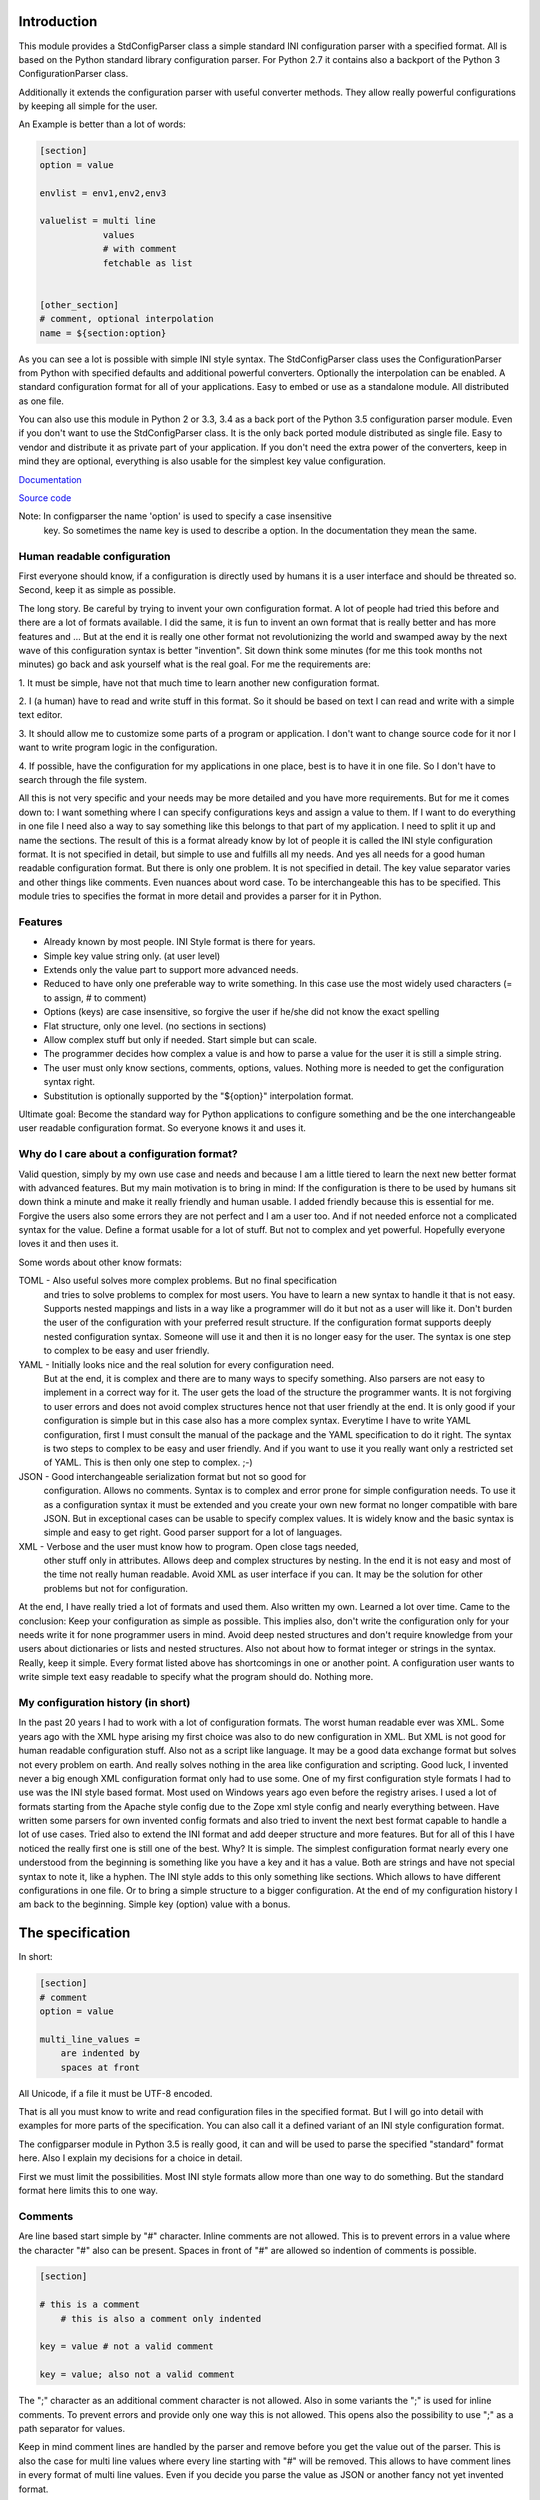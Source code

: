 Introduction
============

This module provides a StdConfigParser class a simple
standard INI configuration parser with a specified format. All is based
on the Python standard library configuration parser.
For Python 2.7 it contains also a backport of the Python 3 ConfigurationParser
class.

Additionally it extends the configuration parser with useful converter methods.
They allow really powerful configurations by keeping all simple for the user.

An Example is better than a lot of words:

.. code-block:: ini

    [section]
    option = value

    envlist = env1,env2,env3

    valuelist = multi line
                values
                # with comment
                fetchable as list


    [other_section]
    # comment, optional interpolation
    name = ${section:option}


As you can see a lot is possible with simple INI style syntax.
The StdConfigParser class uses the ConfigurationParser from Python with
specified defaults and additional powerful converters.
Optionally the interpolation can be enabled.
A standard configuration format for all of your applications.
Easy to embed or use as a standalone module. All distributed as one file.

You can also use this module in Python 2 or 3.3, 3.4 as a back port of the
Python 3.5 configuration parser module.
Even if you don't want to use the StdConfigParser
class. It is the only back ported module distributed as single file. Easy
to vendor and distribute it as private part of your application.
If you don't need the extra power of the converters, keep in mind they are
optional, everything is also usable for the simplest key value configuration.

`Documentation <http://stdconfigparser.readthedocs.org/>`_

`Source code <https://github.com/tds333/stdconfigparser>`_

Note: In configparser the name 'option' is used to specify a case insensitive
      key. So sometimes the name key is used to describe a option. In the
      documentation they mean the same.


Human readable configuration
----------------------------

First everyone should know, if a configuration is directly used by humans
it is a user interface and should be threated so.
Second, keep it as simple as possible.

The long story. Be careful by trying to invent your own configuration format.
A lot of people had tried this before and there are a lot of formats available.
I did the same, it is fun to invent an own format that is really better and
has more features and ... But at the end it is really one other format not
revolutionizing the world and swamped away by the next wave of this configuration
syntax is better "invention".
Sit down think some minutes (for me this took months not minutes) go back and
ask yourself what is the real goal.
For me the requirements are:

1. It must be simple, have not that much time to learn another new configuration
format.

2. I (a human) have to read and write stuff in this format. So it should be
based on text I can read and write with a simple text editor.

3. It should allow me to customize some parts of a program or application. I
don't want to change source code for it nor I want to write program logic in the
configuration.

4. If possible, have the configuration for my applications in one place, best is
to have it in one file. So I don't have to search through the file system.

All this is not very specific and your needs may be more detailed and you have
more requirements. But for me it comes down to:
I want something where I can specify configurations keys and assign a value to
them. If I want to do everything in one file I need also a way to say something
like this belongs to that part of my application. I need to split it up and
name the sections.
The result of this is a format already know by lot of people it is called the
INI style configuration format. It is not specified in detail, but simple to use
and fulfills all my needs. And yes all needs for a good human readable
configuration format. But there is only one problem. It is not specified in
detail. The key value separator varies and other things like comments. Even
nuances about word case. To be interchangeable this has to be specified.
This module tries to specifies the format in more detail
and provides a parser for it in Python.


Features
--------

- Already known by most people. INI Style format is there for years.
- Simple key value string only. (at user level)
- Extends only the value part to support more advanced needs.
- Reduced to have only one preferable way to write something.
  In this case use the most widely used characters (= to assign, # to comment)
- Options (keys) are case insensitive, so forgive the user if he/she did not
  know the exact spelling
- Flat structure, only one level. (no sections in sections)
- Allow complex stuff but only if needed. Start simple but can scale.
- The programmer decides how complex a value is and how to parse a value
  for the user it is still a simple string.
- The user must only know sections, comments, options, values.
  Nothing more is needed to get the configuration syntax right.
- Substitution is optionally supported by the "${option}" interpolation format.

Ultimate goal: Become the standard way for Python applications to configure
something and be the one interchangeable user readable configuration format.
So everyone knows it and uses it.


Why do I care about a configuration format?
-------------------------------------------

Valid question, simply by my own use case and needs and because I am a little
tiered to learn the next new better format with advanced features.
But my main motivation is to bring in mind: If the configuration is there to be
used by humans sit down think a minute and make it really friendly and
human usable. I added friendly because this is essential for me. Forgive the
users also some errors they are not perfect and I am a user too. And if not
needed enforce not a complicated syntax for the value.
Define a format usable for a lot of stuff. But not to complex and yet powerful.
Hopefully everyone loves it and then uses it.

Some words about other know formats:

TOML - Also useful solves more complex problems. But no final specification
       and tries to solve problems to complex for most users.
       You have to learn a new syntax to handle it that is not easy.
       Supports nested mappings and lists in a way like a programmer will do it
       but not as a user will like it. Don't burden the user of the
       configuration with your preferred result structure. If the configuration
       format supports deeply nested configuration syntax. Someone will use it
       and then it is no longer easy for the user. The syntax is one step to
       complex to be easy and user friendly.

YAML - Initially looks nice and the real solution for every configuration need.
       But at the end, it is complex and there are to many ways to specify
       something. Also parsers are not easy to implement in a correct way for
       it. The user gets the load of the structure the programmer wants.
       It is not forgiving to user errors and does not avoid complex structures
       hence not that user friendly at the end. It is only good if your
       configuration is simple but in this case also has a more complex syntax.
       Everytime I have to write YAML configuration, first I must consult the
       manual of the package and the YAML specification to do it right.
       The syntax is two steps to complex to be easy and user friendly.
       And if you want to use it you really want only a restricted set of YAML.
       This is then only one step to complex. ;-)

JSON - Good interchangeable serialization format but not so good for
       configuration. Allows no comments. Syntax is to complex and error prone
       for simple configuration needs. To use it as a configuration syntax it
       must be extended and you create your own new format no longer compatible
       with bare JSON.
       But in exceptional cases can be usable to specify complex values.
       It is widely know and the basic syntax is simple and easy to get right.
       Good parser support for a lot of languages.

XML - Verbose and the user must know how to program. Open close tags needed,
      other stuff only in attributes. Allows deep and complex structures by
      nesting. In the end it is not easy and most of the time not really human
      readable. Avoid XML as user interface if you can. It may be the solution
      for other problems but not for configuration.


At the end, I have really tried a lot of formats and used them. Also written my
own. Learned a lot over time. Came to the conclusion: Keep your configuration
as simple as possible. This implies also, don't write the configuration only
for your needs write it for none programmer users in mind. Avoid deep nested
structures and don't require knowledge from your users about dictionaries or
lists and nested structures. Also not about how to format integer or strings
in the syntax. Really, keep it simple. Every format listed above has
shortcomings in one or another point. A configuration user wants to write simple
text easy readable to specify what the program should do. Nothing more.


My configuration history (in short)
-----------------------------------

In the past 20 years I had to work with a lot of configuration formats.
The worst human readable ever was XML. Some years ago with the XML hype arising
my first choice was also to do new configuration in XML. But XML is not good for
human readable configuration stuff. Also not as a script like language. It
may be a good data exchange format but solves not every problem on earth.
And really solves nothing in the area like configuration and scripting.
Good luck, I invented never a big enough XML configuration format only had to
use some. One of my first configuration style formats I had to use was the
INI style based format. Most used on Windows years ago even before the registry
arises. I used a lot of formats starting from the Apache style config due to the
Zope xml style config and nearly everything between. Have written some parsers
for own invented config formats and also tried to invent the next best format
capable to handle a lot of use cases. Tried also to extend the INI format and
add deeper structure and more features.
But for all of this I have noticed the really first one is still one of the best.
Why? It is simple. The simplest configuration format nearly every one understood
from the beginning is something like you have a key and it has a value.
Both are strings and have not special syntax to note it, like a hyphen.
The INI style adds to this only something like sections. Which allows to have
different configurations in one file. Or to bring a simple structure to a bigger
configuration.
At the end of my configuration history
I am back to the beginning. Simple key (option) value with a bonus.


The specification
=================

In short:

.. code-block:: ini

    [section]
    # comment
    option = value

    multi_line_values =
        are indented by
        spaces at front


All Unicode, if a file it must be UTF-8 encoded.

That is all you must know to write and read configuration files in the specified
format. But I will go into detail with examples for more parts of the specification.
You can also call it a defined variant of an INI style configuration format.

The configparser module in Python 3.5 is really good, it can and will be used to
parse the specified "standard" format here. Also I explain my decisions for
a choice in detail.

First we must limit the possibilities. Most INI style formats allow more than
one way to do something. But the standard format here limits this to one way.


Comments
--------

Are line based start simple by "#" character. Inline comments are not allowed.
This is to prevent errors in a value where the character "#" also can be present.
Spaces in front of "#" are allowed so indention of comments is possible.

.. code-block:: ini

    [section]

    # this is a comment
        # this is also a comment only indented

    key = value # not a valid comment

    key = value; also not a valid comment


The ";" character as an additional comment character is not allowed. Also in
some variants the ";" is used for inline comments. To prevent errors and provide
only one way this is not allowed. This opens also the possibility to use ";" as
a path separator for values.

Keep in mind comment lines are handled by the parser and remove before you get
the value out of the parser. This is also the case for multi line values where
every line starting with "#" will be removed.
This allows to have comment lines in every format of multi line values.
Even if you decide you parse the value as JSON or another fancy not yet invented
format.


Sections
--------

Are there to separate different parts of your configuration. Also to have
configuration of different programs in the same file.

A section starts with a "[" and ends with a "]" all between is part of the
section name (case sensitive). As with comments sections can be indented but
try to avoid this.
It implies a structure and this structure is not there when parsed.

.. code-block:: ini

    [section]

    [another_section]


Best is to have some convention if you want to do something special with sections.
Section name = Program name.
You have an application library "myfantastic" with a configuration need. Not
very complicated only needs some key value settings.
Use the section name "myfantastic" (good is to use the same name as your Python
package or module name) and place the whole configuration in this section.

.. code-block:: ini

    [myfantastic]
    port = 1811
    loglevel = debug

    [anothermodule]
    bird = fly

This allows having configuration for other libraries, applications in the same
file. Your module is only interested in your section.

A second convention, sometimes you have the need to structure your configuration
more deeply and have nearly similar sections describing the parts.
Still use one section with your module/package name, this is your main configuration
section. For the other more detailed configuration sections prefix your module
name followed by a space. The space is the separator. Don't use other characters
and try to avoid the ":" in the section.

Example:

.. code-block:: ini

    [mymodule]
    environmentlist = py27,py34,py35

    [mymodule py27]
    path = /py27

    [mymodule py34]
    path = /py34

    [mymodule py35]
    path = /py35


Here the main module has a list of environments, each environment has it's own
path configuration. My preference is to list the environments in the main module
section and make all explicit. It allows also to do something like
having a key "active_environments" and list there the active ones. So the user
can leave the other in the configuration and declare the active ones.
But it is also enough to have only the sections. You can easily iterate the
sections and filter out every section starting with "mymodule ". (space at the end)
If the space is not yours. Consider using the "." as an alternative separator.
But keep your module/package name in front.
All this avoids also clashes with section names of other modules/packages.

If you have a complex package with different levels of configuration needs
another solution is to use the full module name as configuration structure
in sections.

Example:

.. code-block:: ini

    [myxml.parser]
    validate = true

    [myxml.writer]
    prettyformat = true

    [myxml.logger]
    level = debug


This is really seldom needed best is still to have all in one section with
good documented keys. But if your modules are really independent and have their
own configuration this is also a possible way to separate stuff and avoid name
collisions. You can still find every section for myxml by filtering them by
"myxml.". In this case the amount of configuration sections is defined by your
installed modules. A good indicator for such a use case is if "myxml" is a
namespace package.


Options (keys)
--------------

Options start at position one in a line and are all lower case. That said, it is
good to write them lower case in the configuration file because they will be
lowered lated by the configuration parser. In your application you also will
access them in lower case. For your user, they are case insensitive. This avoids
confusion about should I use camel case for this key or must I use a big letter
there. Options are essential so be forgiving there is the motto.
Also it is good to keep the allowed option names in the ASCII range.
I said start as position one in a line, the exact meaning is, ok indention is
allowed also but if possible avoid it.


.. code-block:: ini

    [section]
    option = value

    AnotherKey = no good example because camel case but allowed

    anotherkey = same as "AnotherKey", but duplicates are not allowed!

    long_key_with_different_words = Try to avoid but when needed use "_"


Try to keep your options lowercase if needed use the "_" as separator for words
for better readability.
If you have the seldom need to have a structure in your options you can use
"/" between the words. With this you can build a tree like structure.
All this is only a convention a option still is a simple string. It is up to
the application to implement and document it.
Don't use ":" in a options. It is accepted as alternative separator to a value.


Values
------

Now the interesting part comes. Values are strings and it is up to the
application to handle them. For the user of your configuration, they are
really simple strings but you can make them more useful if you want.
Try to escape the "$" sign with "$$" if you use interpolation. No other
specialties needed to be known. Or simple, in valid values for your application
do not use "$" if possible. So the user has not to care about it.
That said, we will specify some standard enhancements here also.
But to start simple:

.. code-block:: ini

    [section]
    option = value
    next_key = Value with spaces in the string
    integer = 1
    float = 1.5
    bool = true

All values are valid. If you simple get them in your application they are all
strings. It is up to the application using the configuration parser what to
get out of them. But more about this later.
It is allowed to have values over multiple lines. The value is still a simple
string for the user and the interpretation is up to you. Multiline values must
be indented to distinguish them from a key and make them part of the value.


Example:


.. code-block:: ini

    [section]
    multiline = This value is over
                multilple lines
                and another one

    [section2]
    multiline2 =
        even this is
        a
        multiline
        value

    [section3]
    multiup =
        comments are
        allowed
        # my comment
        in the value
        even

        empty lines


As you can see, the user has the possibility to write values over multiple lines
they have only to be indented. This can be very useful to list something
or only to have a bigger string. But all this is up to the application.
But the StdConfigParser will help you in this area. More about it later.

For multi line values keep in mind they must be indented, use same indent level
for every line. The indention is cleaned up by the parser for you. You get still
one big string.


Default section
---------------

This is a feature sometimes useful and inherited from the Python library
configuration parser. There can be a default section in your configuration
file. You are normally free to name it, the StdConfigParser uses the default one
named "DEFAULT". Yes in big letters and this is fixed.
Can look ugly, but most of the time you don't need this section. And if needed
by a user it is really visible and good named.
Why should I avoid to use it?

Because the application should uses good default values and
uses the defaults parameter of the parser there is no need to have them also
in the file. The need to have them because of interpolation is also lowered.
We can specify the section explicitly.

For all of this, keep in mind, there can be a special section in a file called
"DEFAULT". If you see it remember my words about it.
If you use the write method of the parser you will also see these defaults.


Interpolation
-------------

Only mentioned before but not described in detail.
I self thought long about it, should it be part of the StdConfigParser or not.
For me the conclusion was, it is useful for the end user and can help him/her
a lot. But if not needed in the configuration to have it will not disturb.
The user decides to use it. And because most users are lazy like me and don't
want to change the same value at 1000 places they will use it. It is also
super elegant solution to provide and describe default values.

One possible way is to have an option at the parser for it. But I want to
have one standard way and not two ways. So I decided if you enable it there is
one specified format for it.
We use simply the extended interpolation format of Python configparser module.
Interpolation for the configuration is simple a replace "this by that" at access
time. It is not like a template at parsing time. Really when you access the
key the replacement is done every time again when you access the key. No cache
you are up to date for changes in other places. Don't care about performance
it is not the problem at configuration level. Here we care about most up to date
and good usable defaults. Even if someone changes something at another level.
This is a feature you will later as a user and programmer learn to love and
understand the full power of it.
Lot of other configuration solution do this wrong and prefer performance over
up to date values, which is not what a user want.

Enough text, the format is simple: ``${option}`` to insert the value of the
option when accessing. Or over sections: ``${section:option}``

.. code-block:: ini

    [myapp]
    path = /user
    log_path = ${path}

    [otherapp]
    path = ${myapp:path}/other
    dollarsign = $$



Interpolation can simplify the live for the user by having to specify the
value in one place and use it also in another place.
It can also simplify the application developers live by using it for good
default values.
Because of the ":" as separator between section and key, try to avoid the ":" in
sections. If your section uses ":" in the name only the last ":" is used to
detect the option. Everything before the last ":" is used as section name.
To use the ``$`` sign escape it with another one and use ``$$``.


Interface
---------

Is really a thin wrapper around the Python library ConfigParser with sensible
default values chosen. So you don't have to think about it. You can simple use
this library and it's additional goodies.

The Python standard library configuration parser has a really long list of
options. The StdConfigParser will simplify this to two. I'll describe in detail
the default set for you.

Python ConfigParser init option:

defaults=None

This is a dictionary with your default values. So useful you will get it also
with the same default.

dict_type=collections.OrderedDict

Good default choice, the module uses the default and does not provide an option
here.

allow_no_value=False

Good default. Use the same and will not provide this option. It brings up
configuration errors earlier. If the user has forget to specify a value this will
be an error.

delimiters=('=', )

The StdConfigParser allows only "=" as key value delimiter. No changes possible.

comment_prefixes=('#', )

The StdConfigParser allows only "#" as a comment prefix. One way is enough to
comment.

inline_comment_prefixes=None

The default is used and not provided as option to the outside. It is also good
to have no inline comment prefix. As the documentation states, it can prevent
some characters in values or have wrong values.

strict=True

Default is used not provided to the outside. Don't allow duplicate sections or
options. The user will get errors earlier.


empty_lines_in_values=True

We allow this and it is good for multi line values. Cannot be changed.


default_section=configparser.DEFAULTSECT

We use the default and provide this option not to the outside.


interpolation=ExtendedInterpolation()

We use the ExtendedInterpolation class. But this is not optional.


converters=None

Instead of the default "{}" we use None. I don't like mutable default values.
But internally an empty dictionary is used as default. This option is the second
one available. Can be useful for your own converter functions. But keep in mind
don't overact it. The StdConfigParser provides two additional one for you.


Goodies
-------

Sometimes you need a little bit more than a simple string as a value.
The ConfigParser provides converter functions for you for the most basic
types like: int, bool, float usable by parser.getint(), parser.getfloat()
and parser.getboolean() function.
If you use these functions the value will be converted for you as specified.
And yes by using converters you can really do a lot. Still keeping the
configuration format simple but providing real benefit for your application.

Here comes the difference of the StdConfigParser to other configuration formats.
It invents not a completely new configuration syntax nor a complete new parser.
It uses the existing stuff and specifies and extends it where useful.

Often there is the need to have a more complex configuration structure.
Multiple values nested structure and more. I know the real need but as most
other people did the wrong and mad all this part of my configuration syntax.
Complicating everything.
The StdConfigParser does this not. The user of a configuration file should not
learn a new syntax. Everything is section, key (option) value format. The value
is documented by the application how the string is interpreted.

Listing of values (``getlisting``)
----------------------------------

You have the need to list some short values. The normal way if you write text
is to do this by simply separating them by ``,``. This is also a good solution
in a configuration value. Use this if you list short values and the length
of the list is also short. If you want list longer values use the feature
described in multiple values.

Example:

.. code-block:: ini

    [section]
    listing = env1,env2,env3


Each value will be striped and empty values are ignored by ``getlisting``.
Use it if you want enumerate short string values.
They can also be split over multiple lines. But this is not a feature only to
be fault tolerant. If you have more or longer values use the ``getlines``
feature described in the next section.


Multiple values (``getlines``)
------------------------------

For most configurations there are extended use cases. One is to specify a
list of longer values. The simplest way for an user is to specify this line by line,
every line is a value. For the application this is the method "getlines".
A simple helping converter allowing a easy multi line value syntax.

Example:

.. code-block:: ini

    [section]
    multiline = value 1
                value 2
                value 3
                # comment for four
                value 4

                value 5

    simple_indent_multi_is_enough =
        line 1
        line 2
        line 3


As you can see, simple valid multi line syntax. Easy for the user to see this
is a list of values.
The "getlines" function on the parser does all other for you. It returns a list
with the string values for you. Every line is one value in the list. Comments
and empty lines are removed. So you get a clean list and the user has the
possibility to comment it values and have empty lines to separate some values.

Even for your application you can still do some other list handling like
the values are separated with "," and in one line and have a custom parser for
it. I recommend simple use the getlines function and multiline value feature
for this use case.


Advanced value syntax with custom (``getjson``) as converter
------------------------------------------------------------


This is not part of the StdConfigParser but with adding a simple new converter
it can be enabled.

Sometimes, hopefully never, you have the need for more complex configuration
structure. If you cannot avoid it and you really need something like a deeper
structure or you have demand of types in your value lists I have also a solution
for it. The solution is JSON. Why? What?
Yes in this complex case I don't reinvent the wheel. Most users for a
Python application are already familiar to the Python syntax and JSON is nearly
similar. It is documented and easy to read/write.
But you may ask, I want to comment complex stuff. The answer is, yes you can.
Comments are handled by the ConfigParser in a normal way. Only line comments are
allowed. Also empty lines. But value indent must also be kept for JSON values.
Even if you use JSON values keep in mind the value is handled as multi line
string by the parser before you get it.
I considered also providing ast.literal_eval(). But after first test, removed it
in favor of using JSON. There is one simple problem with literal_eval, if you
have a demand for Python 2 you will be in the bytes, str, unicode hell of it.
In this case it is really not easy to write configuration code working with
Python 2 and Python 3. And the configuration should be all unicode strings.
Also literal_eval is tied to Python is parses a limited syntax of Python.
But Python has multiple ways to specify a string. There is not one way like this
is in JSON. Also it supports more than we need in configuration file like tuple.
For Python 3 sets are also supported. So for Python 2 and Python 3 we have
different allowed values. All this is not the case for JSON. The only feature
we want to have not part of JSON are comments. But in this case they are
handled by the config parser before JSON comes into the game.
The requirement to have the whole multi line JSON value indented is not a
problem. It is a feature to improve readability.


Example:

.. code-block:: python

  import json
  from stdconfigparser import StdConfigParser

  config_parser = StdConfigParser(converters={"json": json.loads},
                                  interpolate=True)

  # later use config_parser.getjson(...) method


.. code-block:: ini

    [section]
    key = ["some value in a list"]

    object = {"data": "in a dict", "x": 10}

    now_it_gets_complex = {
        "key": "value",
        # with comment
        "feature": "over multiple",

        "lines": 7,
        "5": ["in", "a", "list", true, null, 3.14]
        }

    even_interpolated = [${object}, {}, "it works"]



As you can see, these are still valid string values but if you use
the "getjson" method of the parser, the value will be parsed for you
and you get back the Python values. Comments are allowed, empty lines also
as known by multi line configuration values. The user has the possibility
to write it in a readable way. The application let Python parse the syntax in
a safe way. This is really powerful. You can do nearly all complex configuration
needs with it. Even to complex for the users. Keep this in mind.
If you know this, use it only for the configuration keys where it is really
needed. You have the power but your users must be able to handle it.

Not complicated enough? Even the interpolation in the last line works as expected.
Keep in mind the interpolation is still a simple string interpolation on access
before the converter is called. The result of the interpolation must be valid
JSON.

All this magic is nothing more than a helper provided for StdConfigParser
users. It is the same as getting the string and than using json.loads().


Style guide
===========

Yes it makes sense to have also a style guide for configuration. The format
allows some stuff and not everything is an error but considered bad style.


Sections
--------

White space before and after the section name are allowed but everything between
the "[" and "]" is the section name. So don't use spaces before or after the
section name. Also the name is case sensitive, to keep it simple use only lower
case letters for the name.

Sections can be indented but avoid this. Even if you do something like
partitioning of the section name. Keep it flat.

Example:

.. code-block:: INI

    # good style
    [mymodulename]

    # bad style
    [  mymodule  ]

        [mymodule]


Keys and values
---------------

Use a space before the "=" and after it. You cannot prevent your users from
doing different things but for best practice in documentation and for your
default configuration use this style.

Example:

.. code-block:: INI

    # good style
    [mymodule]
    key = value

    # bad style
    keybad1=value
      keybad2 = value
      keybad3=value


Indention
---------

Is useful for values to have them over multiple lines. Try to use it only in
this case. Try to use the same indention level. Preferred are four spaces.
Same as the Python standard. Don't indent sections. Don't use multiple levels
of indention. Keep it simple for your user. Everytime something is indented it
should be a string for a multiline value, nothing more.
Only if you use complex value format like JSON, it makes sens to use additional
indention. But in this case it should be only for visibility.

Example:

.. code-block:: INI

    # good style
    [mymodule]
    key = value over
        multiple
        lines

    another =
        multi
        line
        value

    # bad style
    keybad1 = value over
      multiple
        lines

      keybad2 = value
        multi
        line

    keybad3 =
        value
           more value
              more value


API
===

It has the same api as the :class:`configparser.ConfigParser` from Python 3.5.
But if a text file is read, the default encoding is ``UTF-8``.
The constructor is simplified to have only ``defaults``, ``converters`` and
the ``interpolate`` flag.
Two converters are added by default:

1. listing (getlisting)
2. lines (getlines)


.. function:: getlisting(section, option, raw=False, vars=None [, fallback])

    Handles listing of values. Each value is separated by ``,``. Returns
    a list with none empty values. White space's are stripped. The values are
    split by ``,``.

    Example::

        key = py33,py34, py35

        -> ["py33", "py34", "py35"]


.. function:: getlines(section, option, raw=False, vars=None [, fallback])

    Converts multi line values into a list of values. Each line is stripped.
    Comments and empty lines are removed.

    Example::

        key = value 1
              value 2
              # comment
              value 3

        -> ["value 1", "value 2", "value 3"]


All converters are also available at the section proxy level without the
``section`` parameter then.


Examples
========

.. note:: The example section is still work in progress. Not all are ready
          and the code is not tested yet and can contain errors.


Examples describe a special use case and the solution how to handle
this with the StdConfigParser.

Simple
------

You need a configuration for a small module only with some configuration
keys. No need for a nested configuration.

In this case you will have one line overhead, the section. Use the same
name as your module or package as section name. This enables later use
of one configuration file for different packages. Even if you don't need it
know, it is for interoperability.

Example:

Your module or package name is 'mymodule'

.. code-block:: INI

    [mymodule]
    data_dir = /data
    temp_dir = /temp

In your program code create the config parser instance retrieve the section
and only use your section.

.. code-block:: Python

    from stdconfigparser import StdConfigParser

    def get_config(path):
        parser = StdConfigParser()
        parser.read(path)
        config = parser["mymodule"]
        return config

    def main():
        config = get_config("~/mymodule.cfg")
        data_dir = config.get("data_dir")
        temp_dir = config.get("temp_dir")

Defaults
--------

List of values
--------------

Multiple sections
-----------------

You need a little bit more structure in the configuration and you want
to configure reoccurring stuff like a list of environments with same
options in them.
You have your main configuration in a section and for every environment also
a section. The environment section is prefixed with the main section name.
Your users are free to add more environment sections if needed.
In the main section there is a list with the active environments.

.. code-block:: INI

    [mymodule]
    environments = py33,py35,py27

    [mymodule py33]
    path = py33

    [mymodule py34]
    path = py34

    [mymodule py35]
    path = py35

    [mymodule py27]
    path = py27


In your program code get the environment list and use it directly or get
the sections and check if they are active. Most is up to the application to
handle this only the getlines() helper method of StdConfigParser is used.

.. code-block:: Python

    from stdconfigparser import StdConfigParser

    def get_config(path):
        config = StdConfigParser()
        config.read(path)
        return config

    def main():
        config = get_config("./mymodule.cfg")
        envprefix = "mymodule "

        environments = config.getlisting("mymodule", "environments")
        for environment in environments:
            path = config.get(envprefix + environment, "path", fallback=".")
            # you get only the specified without py34 path
            # it is also got to use fallback here if a environment is listed
            # but no configuration value is provided

If you have more than one listing for your multiple sections it can be better
to use a namespace then. Something like ``[mymodule.env.py33]`` for a section.
And access the section with ``envprefix = "mymodule.env."``. Basic technique
described in next example.

Multiple sections namespace package
-----------------------------------

You have a main applications which uses a namespace package to handle
your plugins.
In this case it is good to have a section for every module of your namespace
package. Can still by useful to have one main configuration key using the same
name as your namespace. Because it is natural for packages to use the "."
separator it is also use for the section. So the name of the section already
matches the full module name.

.. code-block:: INI

    [namespace]
    base_path = .

    [namespace.mod1]
    max_number = 100

    [namespace.mod2]
    fast_processing = true

    [namespace.mod3]
    deep = false


In the program code every module can access his own configuration section.
The main application can also list all modules of the namespace.

.. code-block:: Python

    from stdconfigparser import StdConfigParser

    def get_config(path):
        config = StdConfigParser()
        config.read(path)
        return config

    def main():
        config = get_config("./namespace.cfg")
        namespace = "namespace"
        namespace_prefix = namespace + "."

        submodules = [v[len(namespace_prefix) for v in config.sections()
                      if v.startswith(namespace_prefix)]


Interpolation and defaults
--------------------------

Config file with interpolation
------------------------------

Your use case is to have a configuration file in a specific configuration
directory. The directory path should also be usable in the configuration
as interpolation value.

Use the defaults parameter to set the configuration directory.

.. code-block:: INI

    [mymodule]
    project_dir = ${config_dir}/..
    log_dir = ${project_dir}/log
    temp_dir = ${project_dir}/tmp


.. code-block:: Python

    import os
    from stdconfigparser import StdConfigParser

    def get_config(path):
        config_dir = os.path.abspath(os.path.dirname(path))
        parser = StdConfigParser(defaults={"config_dir": config_dir})
        parser.read(path)
        config = parser["mymodule"]
        return config

    def main():
        config = get_config("~/mymodule.cfg")
        project_dir = config.get("project_dir")


Environment
-----------

The os environment information is needed in the configuration as as
interpolation value.
The solution is simple, add a section with this information before you read
your configuration. Don't write it to the default section, make it explicit
into a new documented section. In the configuration this section can be used
for substitutions. Document also the environment information will not be updated
it is only read at startup.

.. code-block:: INI

    [mymodule]
    project_dir = ${os.environ:home}

In this example the environment section is simply named by the Python module path.
``os.environ``. But if you prefer a shorter solution you can use the name ``env``
which is also common to name the environment.
The environment information is also read before the configuration, this allows
overwriting in the configuration file. Can be used as a feature for testing.

.. code-block:: Python

    import os
    from stdconfigparser import StdConfigParser

    def get_config(path):
        parser = StdConfigParser()
        parser.read_dict({"os.environ": os.environ}, "environment")
        parser.read(path)
        config = parser["mymodule"]
        return config

    def main():
        config = get_config("~/mymodule.cfg")
        project_dir = config.get("project_dir")

For environment information keep in mind it can bring in a can of worms for
your application. Better is to only provide a defined set of variables
as defaults for the configuration.


Complex
-------

Your users are mainly programmers and already familiar with JSON.
You cannot resist and want to provide powerful features at configuration level.
All this is fine for JSON syntax only keep in mind the configuration parsing
rules apply first. The value indent must be correct even if JSON normally allows
a more syntax formats.

.. code-block:: INI

    [mymodule]
    json_value = {"key": "value", "int_value": 100}
    json_list = [1, 2, 3, 4, "five"]
    complex = {"name": "test_environ",
               "paths":
                  ["/home/username",
                   "/usr/local/bin"]
              }


.. code-block:: Python

    import json
    from stdconfigparser import StdConfigParser

    def get_config(path):
        config = StdConfigParser(converters={"json": json.loads})
        config.read(path)
        return config

    def main():
        config = get_config("~/mymodule.cfg")
        value = config.getjson("mymodule", "json_value")
        list_value = config.getjson("mymodule", "json_list")
        complex = config.getjson("mymodule", "complex")


Config file includes
--------------------

In a big application sometimes there is the need to have more than one
configuration file. But one main file should be used to specify the other
include files.

In this case best is to donate a special key named ``include`` with multi line
values to name the additional files. Try to avoid recursive includes and other
more complex stuff here. A feature you thought to be useful can bring you
near to the hell.

Best here is to support absolute paths and relative paths. Where a relative
path starts with a ``.`` (dot) and is relative to the specified configuration
file.

.. code-block:: INI

    [mymodule]
    include = ./names.cfg
              ./connections.cfg
              /etc/mymodule.cfg

    project_name = lotincludes

To solve this we read the main configuration file to get the included ones.
Build the paths for the files to handle the relative ones.
Read them and overwrite the result with the main configuration. Because this
is what most users expect.


.. code-block:: Python

    import os
    from stdconfigparser import StdConfigParser

    def get_config(path):
        config_dir = os.path.abspath(os.path.dirname(path))
        main_config = StdConfigParser()
        main_config.read(path)
        config_include = main_config.getlines("mymodule", "include", fallback=[])
        includes = []
        for include in includes:
            if include.startswith("."):
                include = os.path.abspath(os.path.join(config_dir, include))
            includes.append(include)
        config = StdConfigParser()
        config.read(includes)
        config.read_dict(main_config)
        return config

    def main():
        config = get_config("~/mymodule.cfg")
        project_dir = config.get("myproject", "project_dir")

